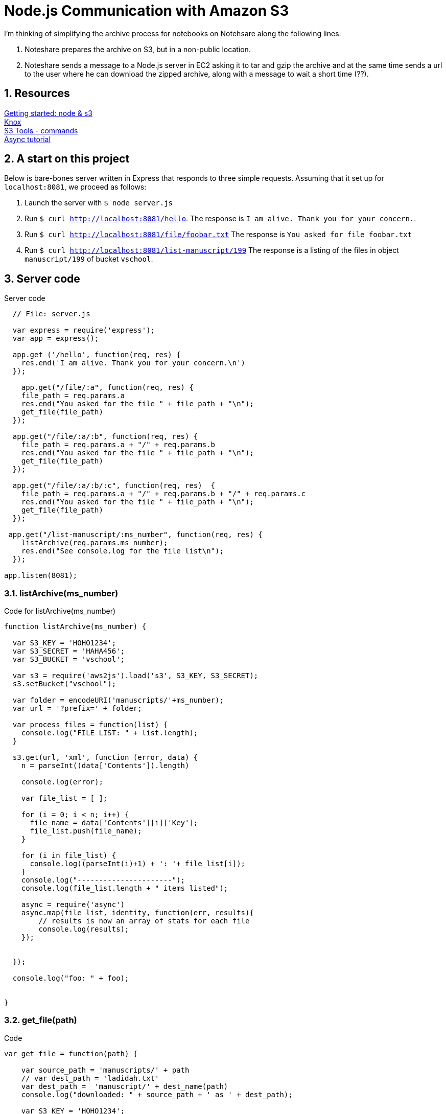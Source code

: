 = Node.js Communication with Amazon S3

:numbered:

I'm thinking of simplifying the archive process for notebooks
on Notehsare along the following lines:

. Noteshare prepares the archive on S3, but in a non-public
location.

. Noteshare sends a message to a Node.js server in EC2 asking
it to tar and gzip the archive and at the same time sends
a url to the user where he can download the zipped archive,
along with a message to wait a short time (??).

== Resources

http://www.hacksparrow.com/node-js-amazon-s3-how-to-get-started.html[Getting
started: node & s3] +
https://github.com/Automattic/knox[Knox] + 
http://s3tools.org/usage[S3 Tools - commands] +
http://justinklemm.com/node-js-async-tutorial/[Async tutorial] +



== A start on this project

Below is bare-bones server written in Express that
responds to three simple requests.  Assuming that 
it set up for `localhost:8081`, we proceed as follows:

. Launch the server with `$ node server.js`
. Run `$ curl http://localhost:8081/hello`.  The response is
`I am alive.  Thank you for your concern.`.
. Run `$ curl http://localhost:8081/file/foobar.txt`  The response
is `You asked for file foobar.txt`
. Run `$ curl http://localhost:8081/list-manuscript/199`  The response
is a listing of the files in object `manuscript/199` of
bucket `vschool`.


== Server code

.Server code
[source, javascript]
--
  // File: server.js
  
  var express = require('express');
  var app = express();

  app.get ('/hello', function(req, res) {
    res.end('I am alive. Thank you for your concern.\n')
  });

    app.get("/file/:a", function(req, res) {
    file_path = req.params.a
    res.end("You asked for the file " + file_path + "\n");
    get_file(file_path)
  });

  app.get("/file/:a/:b", function(req, res) {
    file_path = req.params.a + "/" + req.params.b
    res.end("You asked for the file " + file_path + "\n");
    get_file(file_path)
  });

  app.get("/file/:a/:b/:c", function(req, res)  {
    file_path = req.params.a + "/" + req.params.b + "/" + req.params.c
    res.end("You asked for the file " + file_path + "\n");
    get_file(file_path)
  });

 app.get("/list-manuscript/:ms_number", function(req, res) {
    listArchive(req.params.ms_number);
    res.end("See console.log for the file list\n");
  });

app.listen(8081);
--

=== listArchive(ms_number)

.Code for listArchive(ms_number)
[source, javascript]
--
function listArchive(ms_number) {

  var S3_KEY = 'HOHO1234';
  var S3_SECRET = 'HAHA456';
  var S3_BUCKET = 'vschool';

  var s3 = require('aws2js').load('s3', S3_KEY, S3_SECRET);
  s3.setBucket("vschool");

  var folder = encodeURI('manuscripts/'+ms_number);
  var url = '?prefix=' + folder;

  var process_files = function(list) {
    console.log("FILE LIST: " + list.length);
  }

  s3.get(url, 'xml', function (error, data) {
    n = parseInt((data['Contents']).length)

    console.log(error);

    var file_list = [ ];

    for (i = 0; i < n; i++) {
      file_name = data['Contents'][i]['Key'];
      file_list.push(file_name);
    }

    for (i in file_list) {
      console.log((parseInt(i)+1) + ': '+ file_list[i]);
    }
    console.log("----------------------");
    console.log(file_list.length + " items listed");

    async = require('async')
    async.map(file_list, identity, function(err, results){
        // results is now an array of stats for each file
        console.log(results);
    });


  });

  console.log("foo: " + foo);


}
--

=== get_file(path)

.Code
[source, javascript]
--
var get_file = function(path) {

    var source_path = 'manuscripts/' + path
    // var dest_path = 'ladidah.txt'
    var dest_path =  'manuscript/' + dest_name(path)
    console.log("downloaded: " + source_path + ' as ' + dest_path);

    var S3_KEY = 'HOHO1234';
    var S3_SECRET = 'HAHA456';
    var S3_BUCKET = 'vschool';

    var knox = require('knox').createClient({
      key: S3_KEY,
      secret: S3_SECRET,
      bucket: S3_BUCKET
    });

    // We need the fs module so that we can write the stream to a file
    var fs = require('fs');
    // Set the file name for WriteStream
    var file = fs.createWriteStream(dest_path);
    knox.getFile(source_path, function(err, res) {
      res.on('data', function(data) { file.write(data); });
      res.on('end', function(chunk) { file.end(); });
    });

  }
--

=== dest_name(source_name)

[source, javascript]
--
  var dest_name = function(source_name) {

    var part = source_name.split('/')
    if (part.length == 1) {
      return part[0]
    } else if (part.length == 2) {
      return part[1]
    } else if (part.length == 3) {
      return part[1] + "/" + part[2]
    } else if (part.length == 4) {
      return part[2] + '/' + part[3]
    } else {
      return 'oops'
    }
  }
--


== S3 Listing

.Example for returned listing
----
{ Name: 'vschool',
  Prefix: 'manuscripts/195',
  Marker: {},
  MaxKeys: '1000',
  IsTruncated: 'false',
  Contents: 
   [ { Key: 'manuscripts/195.ad',
       LastModified: '2015-03-31T00:55:37.000Z',
       ETag: '"87a4be2ab84a292793931ca8f8f190df"',
       Size: '119064',
       Owner: [Object],
       StorageClass: 'STANDARD' },
     { Key: 'manuscripts/195.html',
       LastModified: '2015-03-31T00:55:37.000Z',
       ETag: '"177629a0169bd87ad75d2f5a5c845ee5"',
       Size: '203010',
       Owner: [Object],
       StorageClass: 'STANDARD' }],
  '@': { xmlns: { xmlns: 'http://s3.amazonaws.com/doc/2006-03-01/' } } }
----
